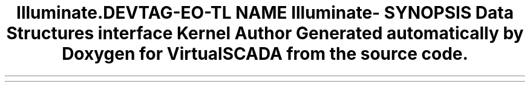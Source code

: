 .TH "Illuminate\Contracts\Http" 3 "Tue Apr 14 2015" "Version 1.0" "VirtualSCADA" \" -*- nroff -*-
.ad l
.nh
.SH NAME
Illuminate\Contracts\Http \- 
.SH SYNOPSIS
.br
.PP
.SS "Data Structures"

.in +1c
.ti -1c
.RI "interface \fBKernel\fP"
.br
.in -1c
.SH "Author"
.PP 
Generated automatically by Doxygen for VirtualSCADA from the source code\&.
